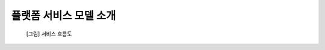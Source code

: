 =========================
플랫폼 서비스 모델 소개
=========================

.. contents:: 목차

.. figure:: platform_service_model_overview_files/service_flow_diagram.png

  [그림] 서비스 흐름도
